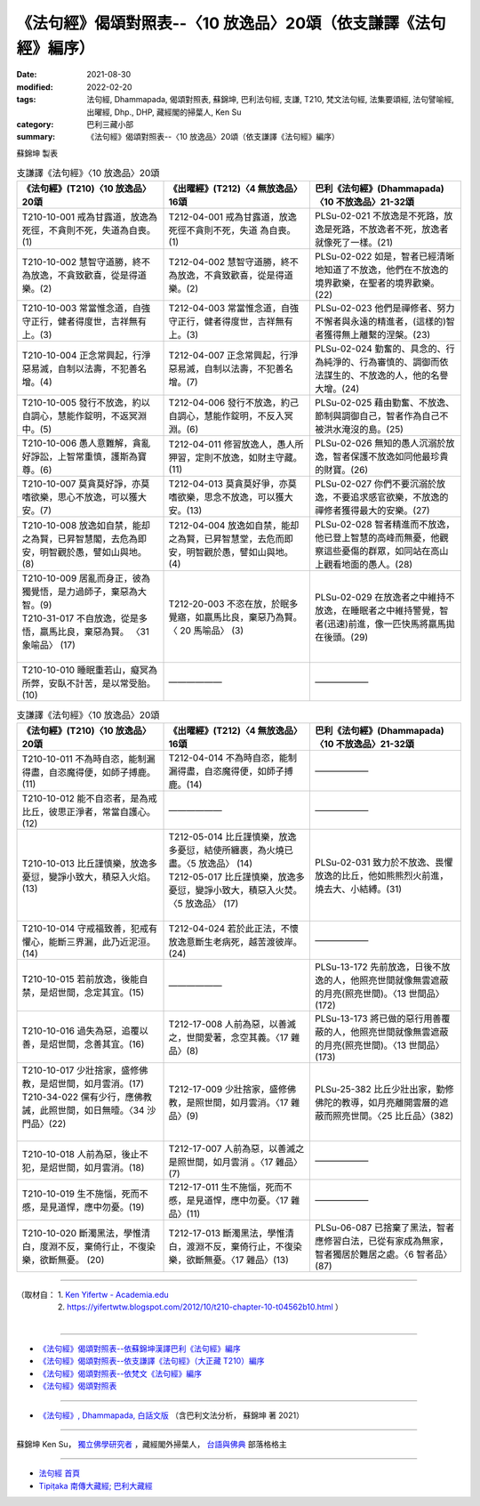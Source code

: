 ===================================================================
《法句經》偈頌對照表--〈10 放逸品〉20頌（依支謙譯《法句經》編序）
===================================================================

:date: 2021-08-30
:modified: 2022-02-20
:tags: 法句經, Dhammapada, 偈頌對照表, 蘇錦坤, 巴利法句經, 支謙, T210, 梵文法句經, 法集要頌經, 法句譬喻經, 出曜經, Dhp., DHP, 藏經閣的掃葉人, Ken Su
:category: 巴利三藏小部
:summary: 《法句經》偈頌對照表--〈10 放逸品〉20頌（依支謙譯《法句經》編序）


蘇錦坤 製表

.. list-table:: 支謙譯《法句經》〈10 放逸品〉20頌
   :widths: 33 33 34
   :header-rows: 1
   :class: remove-gatha-number

   * - 《法句經》(T210)〈10 放逸品〉20頌
     - 《出曜經》(T212)〈4 無放逸品〉16頌
     - 巴利《法句經》(Dhammapada)〈10 不放逸品〉21-32頌

   * - T210-10-001 戒為甘露道，放逸為死徑，不貪則不死，失道為自喪。(1)
     - T212-04-001 戒為甘露道，放逸死徑不貪則不死，失道 為自喪。 (1)
     - PLSu-02-021 不放逸是不死路，放逸是死路，不放逸者不死，放逸者就像死了一樣。(21)

   * - T210-10-002 慧智守道勝，終不為放逸，不貪致歡喜，從是得道樂。(2)
     - T212-04-002 慧智守道勝，終不為放逸，不貪致歡喜，從是得道樂。(2)
     - PLSu-02-022 如是，智者已經清晰地知道了不放逸，他們在不放逸的境界歡樂，在聖者的境界歡樂。(22)

   * - T210-10-003 常當惟念道，自強守正行，健者得度世，吉祥無有上。(3)
     - T212-04-003 常當惟念道，自強守正行，健者得度世，吉祥無有上。(3)
     - PLSu-02-023 他們是禪修者、努力不懈者與永遠的精進者，(這樣的)智者獲得無上離繫的涅槃。(23)

   * - T210-10-004 正念常興起，行淨惡易滅，自制以法壽，不犯善名增。(4)
     - T212-04-007 正念常興起，行淨惡易滅，自制以法壽，不犯善名增。(7)
     - PLSu-02-024 勤奮的、具念的、行為純淨的、行為審慎的、調御而依法謀生的、不放逸的人，他的名譽大增。(24)

   * - T210-10-005 發行不放逸，約以自調心，慧能作錠明，不返冥淵中。(5)
     - T212-04-006 發行不放逸，約己自調心，慧能作錠明，不反入冥淵。(6)
     - PLSu-02-025 藉由勤奮、不放逸、節制與調御自己，智者作為自己不被洪水淹沒的島。(25)

   * - T210-10-006 愚人意難解，貪亂好諍訟，上智常重慎，護斯為寶尊。(6)
     - T212-04-011 修習放逸人，愚人所狎習，定則不放逸，如財主守藏。(11)
     - PLSu-02-026 無知的愚人沉溺於放逸，智者保護不放逸如同他最珍貴的財寶。(26)

   * - T210-10-007 莫貪莫好諍，亦莫嗜欲樂，思心不放逸，可以獲大安。(7)
     - T212-04-013 莫貪莫好爭，亦莫嗜欲樂，思念不放逸，可以獲大安。(13)
     - PLSu-02-027 你們不要沉溺於放逸，不要追求感官欲樂，不放逸的禪修者獲得最大的安樂。(27)

   * - T210-10-008 放逸如自禁，能却之為賢，已昇智慧閣，去危為即安，明智觀於愚，譬如山與地。(8)
     - T212-04-004 放逸如自禁，能却之為賢，已昇智慧堂，去危而即安，明智觀於愚，譬如山與地。(4)
     - PLSu-02-028 智者精進而不放逸，他已登上智慧的高峰而無憂，他觀察這些憂傷的群眾，如同站在高山上觀看地面的愚人。(28)

   * - | T210-10-009 居亂而身正，彼為獨覺悟，是力過師子，棄惡為大智。(9)
       | T210-31-017 不自放逸，從是多悟，羸馬比良，棄惡為賢。 〈31 象喻品〉 (17)
       | 

     - T212-20-003 不恣在放，於眠多覺寤，如羸馬比良，棄惡乃為賢。〈 20 馬喻品〉 (3)
     - PLSu-02-029 在放逸者之中維持不放逸，在睡眠者之中維持警覺，智者(迅速)前進，像一匹快馬將羸馬拋在後頭。(29)

   * - T210-10-010 睡眠重若山，癡冥為所弊，安臥不計苦，是以常受胎。(10)
     - ——————
     - ——————

.. list-table:: 支謙譯《法句經》〈10 放逸品〉20頌
   :widths: 33 33 34
   :header-rows: 1
   :class: remove-gatha-number

   * - 《法句經》(T210)〈10 放逸品〉20頌
     - 《出曜經》(T212)〈4 無放逸品〉16頌
     - 巴利《法句經》(Dhammapada)〈10 不放逸品〉21-32頌

   * - T210-10-011 不為時自恣，能制漏得盡，自恣魔得便，如師子搏鹿。(11)
     - T212-04-014 不為時自恣，能制漏得盡，自恣魔得便，如師子搏鹿。(14)
     - ——————

   * - T210-10-012 能不自恣者，是為戒比丘，彼思正淨者，常當自護心。(12)
     - ——————
     - ——————

   * - T210-10-013 比丘謹慎樂，放逸多憂愆，變諍小致大，積惡入火焰。(13)
     - | T212-05-014 比丘謹慎樂，放逸多憂愆，結使所纏裹，為火燒已盡。〈5 放逸品〉 (14)
       | T212-05-017 比丘謹慎樂，放逸多憂愆，變諍小致大，積惡入火焚。〈5 放逸品〉 (17)
       | 

     - PLSu-02-031 致力於不放逸、畏懼放逸的比丘，他如熊熊烈火前進，燒去大、小結縛。(31)

   * - T210-10-014 守戒福致善，犯戒有懼心，能斷三界漏，此乃近泥洹。(14)
     - T212-04-024 若於此正法，不懷放逸意斷生老病死，越苦渡彼岸。 (24)
     - ——————

   * - T210-10-015 若前放逸，後能自禁，是炤世間，念定其宜。(15)
     - ——————
     - PLSu-13-172 先前放逸，日後不放逸的人，他照亮世間就像無雲遮蔽的月亮(照亮世間)。〈13 世間品〉(172)

   * - T210-10-016 過失為惡，追覆以善，是炤世間，念善其宜。(16)
     - T212-17-008 人前為惡，以善滅之，世間愛著，念空其義。〈17 雜品〉(8)
     - PLSu-13-173 將已做的惡行用善覆蔽的人，他照亮世間就像無雲遮蔽的月亮(照亮世間)。〈13 世間品〉(173)

   * - | T210-10-017 少壯捨家，盛修佛教，是炤世間，如月雲消。(17)
       | T210-34-022 儻有少行，應佛教誡，此照世間，如日無曀。〈34 沙門品〉(22)
       | 

     - T212-17-009 少壯捨家，盛修佛教，是照世間，如月雲消。〈17 雜品〉(9)
     - PLSu-25-382 比丘少壯出家，勤修佛陀的教導，如月亮離開雲層的遮蔽而照亮世間。〈25 比丘品〉(382)

   * - T210-10-018 人前為惡，後止不犯，是炤世間，如月雲消。(18)
     - T212-17-007 人前為惡，以善滅之是照世間，如月雲消 。〈17 雜品〉(7)
     - ——————

   * - T210-10-019 生不施惱，死而不慼，是見道悍，應中勿憂。(19)
     - T212-17-011 生不施惱，死而不慼，是見道悍，應中勿憂。〈17 雜品〉(11)
     - ——————

   * - T210-10-020 斷濁黑法，學惟清白，度淵不反，棄倚行止，不復染樂，欲斷無憂。 (20)
     - T212-17-013 斷濁黑法，學惟清白，渡淵不反，棄倚行止，不復染樂，欲斷無憂。〈17 雜品〉(13)
     - PLSu-06-087 已捨棄了黑法，智者應修習白法，已從有家成為無家，智者獨居於難居之處。〈6 智者品〉(87)

------

| （取材自： 1. `Ken Yifertw - Academia.edu <https://www.academia.edu/39829677/T210_%E6%B3%95%E5%8F%A5%E7%B6%93_10_%E6%94%BE%E9%80%B8%E5%93%81_%E5%B0%8D%E7%85%A7%E8%A1%A8_v_15>`__
| 　　　　　 2. https://yifertwtw.blogspot.com/2012/10/t210-chapter-10-t04562b10.html ）
| 

------

- `《法句經》偈頌對照表--依蘇錦坤漢譯巴利《法句經》編序 <{filename}dhp-correspondence-tables-pali%zh.rst>`_
- `《法句經》偈頌對照表--依支謙譯《法句經》（大正藏 T210）編序 <{filename}dhp-correspondence-tables-t210%zh.rst>`_
- `《法句經》偈頌對照表--依梵文《法句經》編序 <{filename}dhp-correspondence-tables-sanskrit%zh.rst>`_
- `《法句經》偈頌對照表 <{filename}dhp-correspondence-tables%zh.rst>`_

------

- `《法句經》, Dhammapada, 白話文版 <{filename}../dhp-Ken-Yifertw-Su/dhp-Ken-Y-Su%zh.rst>`_ （含巴利文法分析， 蘇錦坤 著 2021）

~~~~~~~~~~~~~~~~~~~~~~~~~~~~~~~~~~

蘇錦坤 Ken Su， `獨立佛學研究者 <https://independent.academia.edu/KenYifertw>`_ ，藏經閣外掃葉人， `台語與佛典 <http://yifertw.blogspot.com/>`_ 部落格格主

------

- `法句經 首頁 <{filename}../dhp%zh.rst>`__

- `Tipiṭaka 南傳大藏經; 巴利大藏經 <{filename}/articles/tipitaka/tipitaka%zh.rst>`__

..
  02-19 add: item no., e.g., (001)
  2022-02-02 rev. remove-gatha-number (add:  :class: remove-gatha-number)
  12-18 add: 取材自
  10-26 rev. completed to the chapter 15
  2021-08-30 create rst
